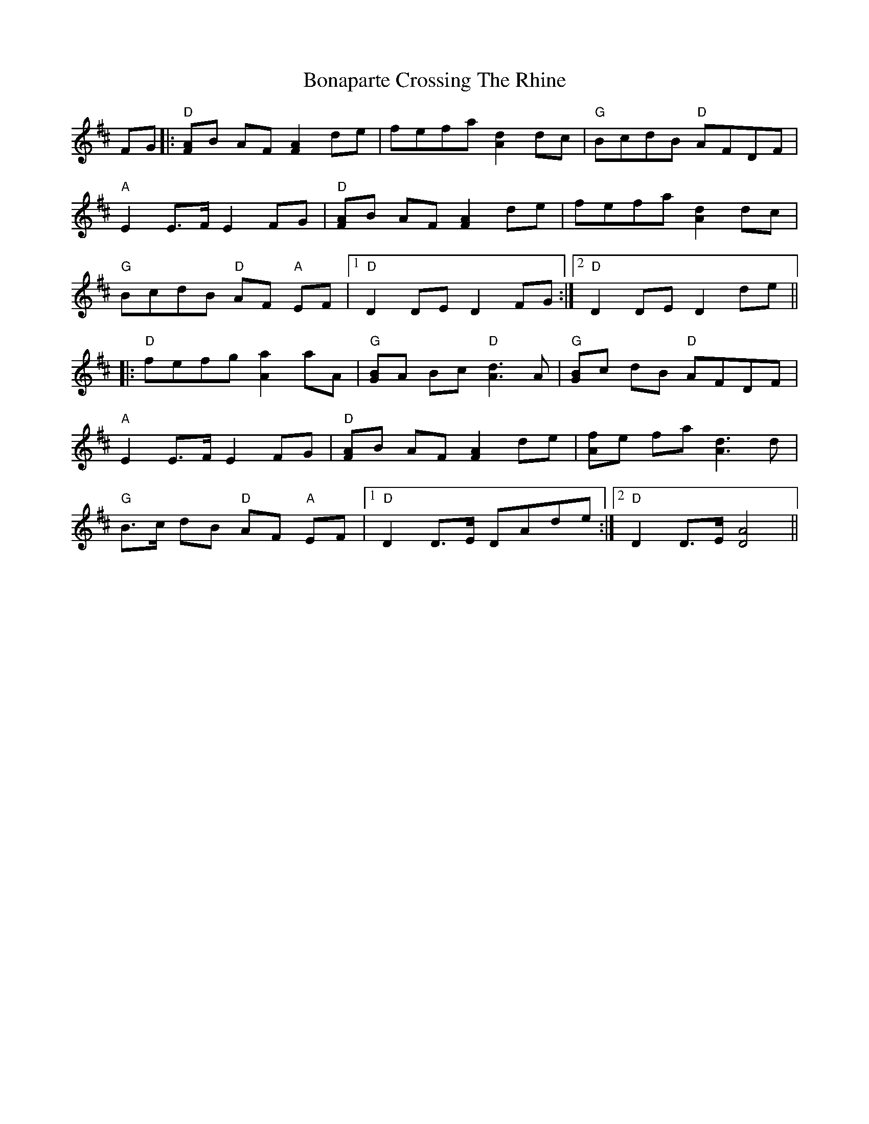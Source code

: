 X: 4386
T: Bonaparte Crossing The Rhine
R: march
M: 
K: Dmajor
FG|:"D" [FA]B AF [F2A2] de|fefa [A2d2] dc|"G" BcdB "D" AFDF|
"A" E2 E>F E2 FG|"D" [FA]B AF [F2A2] de|fefa [A2d2] dc|
"G" BcdB "D" AF "A"EF|1 "D" D2 DE D2 FG:|2 "D" D2 DE D2 de||
|:"D" fefg [A2a2] aA|"G" [GB]A Bc "D" [A3d3] A|"G" [GB]c dB "D" AFDF|
"A" E2 E>F E2 FG|"D"[FA]B AF [F2A2] de|[Af]e fa [A3d3] d|
"G" B>c dB "D" AF "A"EF|1 "D" D2 D>E DAde:|2 "D" D2 D>E [D4A4]||

